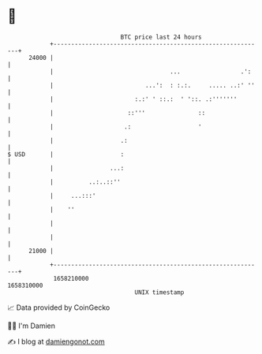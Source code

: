 * 👋

#+begin_example
                                   BTC price last 24 hours                    
               +------------------------------------------------------------+ 
         24000 |                                                            | 
               |                                 ...                 .':    | 
               |                          ...':  : :.:.     ..... ..:' ''   | 
               |                       :.:' ' ::.:  ' '::. .:'''''''        | 
               |                     ::'''               ::                 | 
               |                    .:                   '                  | 
               |                   .:                                       | 
   $ USD       |                   :                                        | 
               |                ...:                                        | 
               |          ..:..::''                                         | 
               |     ...:::'                                                | 
               |    ''                                                      | 
               |                                                            | 
               |                                                            | 
         21000 |                                                            | 
               +------------------------------------------------------------+ 
                1658210000                                        1658310000  
                                       UNIX timestamp                         
#+end_example
📈 Data provided by CoinGecko

🧑‍💻 I'm Damien

✍️ I blog at [[https://www.damiengonot.com][damiengonot.com]]
